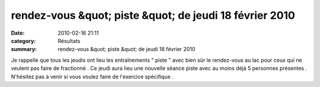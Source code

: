 rendez-vous &quot; piste &quot; de jeudi 18 février 2010
========================================================

:date: 2010-02-16 21:11
:category: Résultats
:summary: rendez-vous &quot; piste &quot; de jeudi 18 février 2010

Je rappelle que tous les jeudis ont lieu les entraînements " piste " avec bien sûr le rendez-vous au lac pour ceux qui ne veulent pas faire de fractionné . Ce jeudi aura lieu une nouvelle séance piste avec au moins déjà 5 personnes présentes . N'hésitez pas à venir si vous voulez faire de l'exercice spécifique .  |148|

.. |148| image:: http://assets.acr-dijon.org/old/httpimgover-blogcom300x2240120862bertrand-148.jpg
